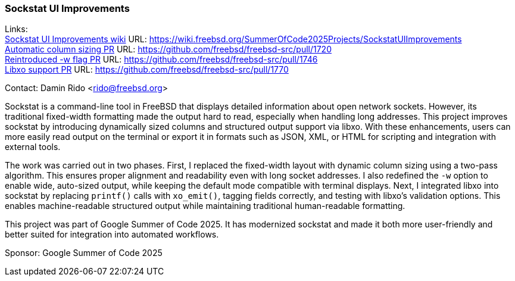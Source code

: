 === Sockstat UI Improvements

Links: +
link:https://wiki.freebsd.org/SummerOfCode2025Projects/SockstatUIImprovements[Sockstat UI Improvements  wiki] URL: https://wiki.freebsd.org/SummerOfCode2025Projects/SockstatUIImprovements[] +
link:https://github.com/freebsd/freebsd-src/pull/1720[Automatic column sizing PR] URL: https://github.com/freebsd/freebsd-src/pull/1720[] +
link:https://github.com/freebsd/freebsd-src/pull/1746[Reintroduced -w flag PR] URL: https://github.com/freebsd/freebsd-src/pull/1746[] +
link:https://github.com/freebsd/freebsd-src/pull/1770[Libxo support PR] URL: https://github.com/freebsd/freebsd-src/pull/1770[] +

Contact: Damin Rido <rido@freebsd.org>

Sockstat is a command-line tool in FreeBSD that displays detailed information about open network sockets.
However, its traditional fixed-width formatting made the output hard to read, especially when handling long addresses.
This project improves sockstat by introducing dynamically sized columns and structured output support via libxo.
With these enhancements, users can more easily read output on the terminal or export it in formats such as JSON, XML, or HTML for scripting and integration with external tools.

The work was carried out in two phases.
First, I replaced the fixed-width layout with dynamic column sizing using a two-pass algorithm.
This ensures proper alignment and readability even with long socket addresses.
I also redefined the `-w` option to enable wide, auto-sized output, while keeping the default mode compatible with terminal displays.
Next, I integrated libxo into sockstat by replacing `printf()` calls with `xo_emit()`, tagging fields correctly, and testing with libxo's validation options.
This enables machine-readable structured output while maintaining traditional human-readable formatting.

This project was part of Google Summer of Code 2025.
It has modernized sockstat and made it both more user-friendly and better suited for integration into automated workflows.

Sponsor: Google Summer of Code 2025